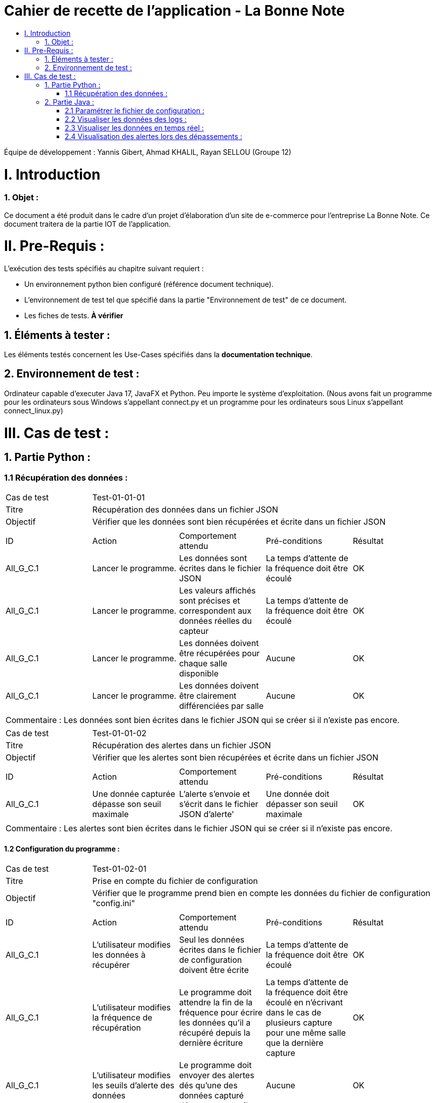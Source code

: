 = Cahier de recette de l'application - La Bonne Note
:toc:
:toc-title:

:Entreprise: La Bonne Note
:Equipe: 12

Équipe de développement : Yannis Gibert, Ahmad KHALIL, Rayan SELLOU (Groupe 12)

= I. Introduction
=== 1. Objet :
[.text-justify]
Ce document a été produit dans le cadre d'un projet d'élaboration d'un site de e-commerce pour l'entreprise La Bonne Note. Ce document traitera de la partie IOT de l'application.


= II. Pre-Requis :
[.text-justify]
L'exécution des tests spécifiés au chapitre suivant requiert :

* Un environnement python bien configuré (référence document technique).
* L'environnement de test tel que spécifié dans la partie "Environnement de test" de ce document.
* Les fiches de tests. *À vérifier*


== 1. Éléments à tester :
[.text-justify]
Les éléments testés concernent les Use-Cases spécifiés dans la *documentation technique*.


== 2. Environnement de test :
[.text-justify]
Ordinateur capable d'executer Java 17, JavaFX et Python.
Peu importe le système d'exploitation.
(Nous avons fait un programme pour les ordinateurs sous Windows s'appellant connect.py et un programme pour les ordinateurs sous Linux s'appellant connect_linux.py)




= III. Cas de test :
== 1. Partie Python :

=== 1.1 Récupération des données :

|====

>|Cas de test 4+|Test-01-01-01
>|Titre 4+|Récupération des données dans un fichier JSON
>|Objectif 4+| Vérifier que les données sont bien récupérées et écrite dans un fichier JSON 

5+|
^|ID ^|Action ^|Comportement attendu ^|Pré-conditions ^|Résultat
^|All_G_C.1 ^|Lancer le programme. ^|Les données sont écrites dans le fichier JSON ^| La temps d'attente de la fréquence doit être écoulé ^|OK
^|All_G_C.1 ^|Lancer le programme. ^|Les valeurs affichés sont précises et correspondent aux données réelles du capteur ^| La temps d'attente de la fréquence doit être écoulé ^|OK
^|All_G_C.1 ^|Lancer le programme. ^|Les données doivent être récupérées pour chaque salle disponible ^| Aucune ^|OK
^|All_G_C.1 ^|Lancer le programme. ^|Les données doivent être clairement différenciées par salle ^| Aucune ^|OK

5+|

5+|Commentaire :
Les données sont bien écrites dans le fichier JSON qui se créer si il n'existe pas encore.
|====

|====

>|Cas de test 4+|Test-01-01-02
>|Titre 4+|Récupération des alertes dans un fichier JSON
>|Objectif 4+| Vérifier que les alertes sont bien récupérées et écrite dans un fichier JSON 

5+|
^|ID ^|Action ^|Comportement attendu ^|Pré-conditions ^|Résultat
^|All_G_C.1 ^|Une donnée capturée dépasse son seuil maximale ^|L'alerte s'envoie et s'écrit dans le fichier JSON d'alerte' ^| Une donnée doit dépasser son seuil maximale ^|OK

5+|

5+|Commentaire :
Les alertes sont bien écrites dans le fichier JSON qui se créer si il n'existe pas encore.
|====

==== 1.2 Configuration du programme :
|====

>|Cas de test 4+|Test-01-02-01
>|Titre 4+|Prise en compte du fichier de configuration
>|Objectif 4+| Vérifier que le programme prend bien en compte les données du fichier de configuration "config.ini"

5+|
^|ID ^|Action ^|Comportement attendu ^|Pré-conditions ^|Résultat
^|All_G_C.1 ^|L'utilisateur modifies les données à récupérer ^|Seul les données écrites dans le fichier de configuration doivent être écrite ^| La temps d'attente de la fréquence doit être écoulé ^|OK
^|All_G_C.1 ^|L'utilisateur modifies la fréquence de récupération ^|Le programme doit attendre la fin de la fréquence pour écrire les données qu'il a récupéré depuis la dernière écriture ^| La temps d'attente de la fréquence doit être écoulé en n'écrivant dans le cas de plusieurs capture pour une même salle que la dernière capture ^|OK
^|All_G_C.1 ^|L'utilisateur modifies les seuils d'alerte des données ^|Le programme doit envoyer des alertes dés qu'une des données capturé dépasse son seuil ^| Aucune ^|OK
5+|

5+|Commentaire :

|====

== 2. Partie Java :
=== 2.1 Paramétrer le fichier de configuration :

|====

>|Cas de test 4+|Test-02-01-01
>|Titre 4+|Ouverture de la scène pour entrer les données de configuration
>|Objectif 4+| Vérifier que la scène de configuration s'affiche bien comme prévu
5+|
^|ID ^|Action ^|Comportement attendu ^|Pré-conditions ^|Résultat
^|All_G_C.1 ^|Cliquer sur le bouton "fichier de configuration" ^|La scène de configuration du fichier doit apparaître ^| L'application doit être lancé ^|OK
5+|

|====

|====

>|Cas de test 4+|Test-02-01-02
>|Titre 4+|Sauvegarde des nouvelles données entrées dans l'interface de configuration
>|Objectif 4+| Vérifier que le fichier de configuration s'est mis à jour avec les nouvelles données
5+|
^|ID ^|Action ^|Comportement attendu ^|Pré-conditions ^|Résultat
^|All_G_C.1 ^|Modifier la configuration en entrant de nouvelles valeurs ^|Les valeurs doivent pouvoir êtres saisies ^| L'interface de configuration du fichier doit être lancé ^|OK
^|All_G_C.2 ^|Sauvegarder la nouvelle configuration en appuyant sur le bouton "Sauvegarder" ^|Un message de confirmation de la sauvegarde doit apparaître ^| Le bouton de sauvegarde doit avoir été appuyé ^|OK
^|All_G_C.3 ^|Vérifier la bonne mise à jour de la configuration dans le fichier de configuration en ouvrant le fichier "config.ini" " ^|Les valeurs doivent êtres mises à jour ^| Il faut que la configuration entré soit différente de l'ancienne et que la sauvegarde ait été effectué pour voir la différence ^|OK

5+|

5+|Commentaire : Les nouvelles valeurs sont bien entrés dans le fichier de configuration en écrasant les anciennes valeurs, si aucune valeur n'est entré pour les seuils maximaux par exemple, une valeur par défaut de 0 leur est attribué.

|====

|====

>|Cas de test 4+|Test-02-01-03
>|Titre 4+|Réinitialiser la configuration
>|Objectif 4+| Vérifier que le réinitialisation remet bien les valeurs par défaut dans le fichier de configuration
5+|
^|ID ^|Action ^|Comportement attendu ^|Pré-conditions ^|Résultat
^|All_G_C.1 ^|Modifier la configuration en entrant de nouvelles valeurs puis appuyer sur "Sauvegarder" ^|Les valeurs doivent pouvoir êtres saisies ^| L'interface de configuration du fichier doit être lancé ^|OK
^|All_G_C.2 ^|Réintialiser la configuration en appuyant sur le bouton "Reinitialiser" puis confirmer la suppression ^|Un message de confirmation de la réinitialisation doit apparaître ^| Le bouton de sauvegarde doit avoir été appuyé ^|OK
^|All_G_C.3 ^|Vérifier la bonne mise à jour des valeurs par défaut dans le fichier de configuration en ouvrant le fichier "config.ini" " ^|Les valeurs doivent êtres mises à jour ^| Il faut que la configuration entré soit différente de celle par défaut et que la réinitialisation ait été effectué pour voir la différence ^|OK

5+|

5+|Commentaire : Les valeurs par défaut sont bien dans le fichier de configuration en écrasant les anciennes valeurs.

|====

=== 2.2 Visualiser les données des logs  :

=== 2.3 Visualiser les données en temps réel :

=== 2.4 Visualisation des alertes lors des dépassements :







